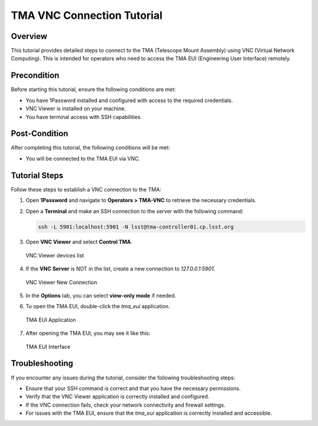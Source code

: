 
#################
TMA VNC Connection Tutorial
#################

.. |author| replace:: *David Sanmartim*
.. |contributors| replace:: *Caros Morales*

.. _TMA-VNC-Connection-Tutorial:

Overview
========

This tutorial provides detailed steps to connect to the TMA (Telescope Mount Assembly) using VNC (Virtual Network Computing). This is intended for operators who need to access the TMA EUI (Engineering User Interface) remotely.

.. _TMA-VNC-Connection-Tutorial-Precondition:

Precondition
============

Before starting this tutorial, ensure the following conditions are met:

- You have 1Password installed and configured with access to the required credentials.
- VNC Viewer is installed on your machine.
- You have terminal access with SSH capabilities.

.. _TMA-VNC-Connection-Tutorial-Post-Condition:

Post-Condition
==============

After completing this tutorial, the following conditions will be met:

- You will be connected to the TMA EUI via VNC.

.. _TMA-VNC-Connection-Tutorial-Tutorial-Steps:

Tutorial Steps
==============

Follow these steps to establish a VNC connection to the TMA:

#. Open **1Password** and navigate to **Operators > TMA-VNC** to retrieve the necessary credentials.

#. Open a **Terminal** and make an SSH connection to the server with the following command:

   .. code-block:: shell

      ssh -L 5901:localhost:5901 -N lsst@tma-controller01.cp.lsst.org

#. Open **VNC Viewer** and select **Control TMA**.

   .. figure:: _static/vnc-viewer.png
      :alt: VNC Viewer Control TMA
      :align: center

      VNC Viewer devices list

#. If the **VNC Server** is NOT in the list, create a new connection to `127.0.0.1:5901`.

   .. figure:: _static/vnc-settings.png
      :alt: VNC Viewer New Connection
      :align: center

      VNC Viewer New Connection

#. In the **Options** tab, you can select **view-only mode** if needed.

#. To open the TMA EUI, double-click the `tma_eui` application.

   .. figure:: _static/TMA-desktop.png
      :alt: TMA EUI Application
      :align: center

      TMA EUI Application

#. After opening the TMA EUI, you may see it like this:

   .. figure:: _static/TMA-EUI.png
      :alt: TMA EUI Interface
      :align: center

      TMA EUI Interface

.. _TMA-VNC-Connection-Tutorial-Troubleshooting:

Troubleshooting
===============

If you encounter any issues during the tutorial, consider the following troubleshooting steps:

- Ensure that your SSH command is correct and that you have the necessary permissions.
- Verify that the VNC Viewer application is correctly installed and configured.
- If the VNC connection fails, check your network connectivity and firewall settings.
- For issues with the TMA EUI, ensure that the `tma_eui` application is correctly installed and accessible.